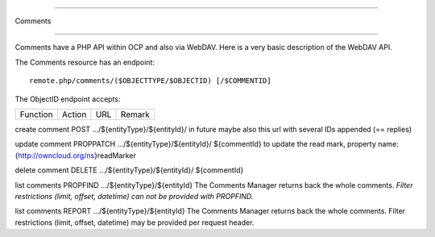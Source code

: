 =========
Comments
=========

Comments have a PHP API within OCP and also via WebDAV. Here is a very basic description of the WebDAV API.

The Comments resource has an endpoint::

   remote.php/comments/($OBJECTTYPE/$OBJECTID) [/$COMMENTID]

The ObjectID endpoint accepts:

================  ============  =========================================  =============
Function          Action        URL                                        Remark
================  ============  =========================================  =============
create comment    POST          …/${entityType}/${entityId}/               in future maybe also this url with several IDs appended (== replies)
update comment     PROPPATCH    …/${entityType}/${entityId}/ ${commentId}  to update the read mark, property name: {http://owncloud.org/ns}readMarker
delete comment    DELETE        …/${entityType}/${entityId}/ ${commentId}
list comments     PROPFIND      …/${entityType}/${entityId}                The Comments Manager returns back the whole comments. *Filter restrictions (limit, offset, datetime) can not be provided with PROPFIND.*
list comments     REPORT        …/${entityType}/${entityId}                The Comments Manager returns back the whole comments. Filter restrictions (limit, offset, datetime) may be provided per request header.
================  ============  =========================================  =============

The CommentID endpoint accepts:

* PROPPATCH to update the comment
* DELETE to delete it
* PROPFIND to list all properties


Here is a full list of current properties::

    id
    parentId
    topmostParentId
    childrenCount
    verb
    actorType
    actorId
    creationDateTime
    latestChildDateTime
    objectType
    objectId
    // re-used property names are defined as constants
    self::PROPERTY_NAME_MESSAGE,
    self::PROPERTY_NAME_ACTOR_DISPLAYNAME,
    self::PROPERTY_NAME_UNREAD,
    self::PROPERTY_NAME_MENTIONS,
    self::PROPERTY_NAME_MENTION,
    self::PROPERTY_NAME_MENTION_TYPE,
    self::PROPERTY_NAME_MENTION_ID,
    self::PROPERTY_NAME_MENTION_DISPLAYNAME

For the most up-to-date list of properties, `see the code here. <https://github.com/nextcloud/server/blob/master/apps/dav/lib/Comments/CommentNode.php#L108>`_



Examples
-------

You can do a PROPFIND request this way, putting in the XML you have to send via data-binary in a local propfind.xml file:

:: 

   curl -u user:password --data-binary "@propfind.xml" -X PROPFIND -H "Content-Type: text/xml" http://nextcloud.server.com/remote.php/dav/comments/files/12

content of propfind.xml:

.. code-block:: xml

    <?xml version="1.0" encoding="utf-8" ?>
    <a:propfind xmlns:a="DAV:" xmlns:oc="http://owncloud.org/ns">
     <a:prop>
      <oc:message/>
     </a:prop>
    </a:propfind>

Example Output (using xmllint and without headers):

.. code-block:: xml
    
  <?xml version="1.0"?>
    <d:multistatus xmlns:d="DAV:" xmlns:s="http://sabredav.org/ns" xmlns:oc="http://owncloud.org/ns" xmlns:nc="http://nextcloud.org/ns">
      <d:response>
        <d:href>/nextcloud/remote.php/dav/comments/files/12/</d:href>
        <d:propstat>
          <d:prop>
            <oc:message/>
          </d:prop> --data-binary '{"message":"This is a test comment","actorType":"users","verb":"comment"}'
          <d:status>HTTP/1.1 404 Not Found</d:status>
        </d:propstat>
      </d:response>
      <d:response>
        <d:href>/nextcloud/remote.php/dav/comments/files/12/86</d:href>
        <d:propstat>
          <d:prop>
            <oc:message>this is a first test comment</oc:message>
          </d:prop>
          <d:status>HTTP/1.1 200 OK</d:status>
        </d:propstat>
      </d:response>
    </d:multistatus>

Adding a comment requires a JSON body with the comment. Here an example:

::

    curl -u user:password -X POST -H "Content-Type: application/json" --data-binary '{"message":"This is a test comment","actorType":"users","verb":"comment"}' http://nextcloud.server.com/remote.php/dav/comments/files/12


.. note::

    max length of message text is 1,000 characters.


Here is an example of updating a comment:

:: 

    curl -s  -u admin:admin -X PROPPATCH -H "Content-Type: text/xml" --data-binary "@update.xml" http://127.0.0.1/nextcloud/remote.php/dav/comments/files/12/86


update.xml contains this:

.. code-block:: xml

  <?xml version="1.0" encoding="utf-8" ?>
  <a:propertyupdate xmlns:a="DAV:" xmlns:oc="http://owncloud.org/ns">
   <a:set>
    <a:prop>
     <oc:message>update.</oc:message>
    </a:prop>
   </a:set>
  </a:propertyupdate>

When the update went well, you receive a ``200 OK`` status update back.


A delete is very simple::

    curl -s  -u admin:admin -X DELETE http://127.0.0.1/nextcloud/remote.php/dav/comments/files/12/86

If the delete failed because the comment does not exist, you get a ``404`` back, otherwise a ``204 No Content`` is returned.



More usage examples can be found in the Announcement center. For example, see the comments related files in `this JS file <https://github.com/nextcloud/announcementcenter/tree/master/js>`_ for frontend matters. Backendwise ``OCP\Comments\ICommentsManager`` is worth looking at. It was introduced `in this pull request <https://github.com/nextcloud/announcementcenter/pull/12>`_, but there are also some follow up PRs.


note::

    files also have comment related attributes (→webdav), comments-href, comments-count and comments-unread. First points to the related comments resource, the others just say how many comments were left and how many are unread.
